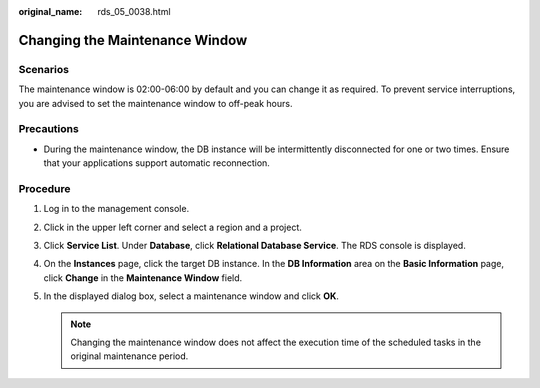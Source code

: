 :original_name: rds_05_0038.html

.. _rds_05_0038:

Changing the Maintenance Window
===============================

Scenarios
---------

The maintenance window is 02:00-06:00 by default and you can change it as required. To prevent service interruptions, you are advised to set the maintenance window to off-peak hours.

Precautions
-----------

-  During the maintenance window, the DB instance will be intermittently disconnected for one or two times. Ensure that your applications support automatic reconnection.

Procedure
---------

#. Log in to the management console.
#. Click |image1| in the upper left corner and select a region and a project.
#. Click **Service List**. Under **Database**, click **Relational Database Service**. The RDS console is displayed.
#. On the **Instances** page, click the target DB instance. In the **DB Information** area on the **Basic Information** page, click **Change** in the **Maintenance Window** field.
#. In the displayed dialog box, select a maintenance window and click **OK**.

   .. note::

      Changing the maintenance window does not affect the execution time of the scheduled tasks in the original maintenance period.

.. |image1| image:: /_static/images/en-us_image_0000001786854381.png
